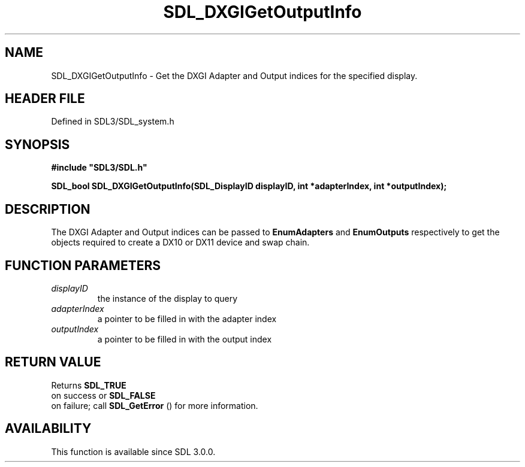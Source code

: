 .\" This manpage content is licensed under Creative Commons
.\"  Attribution 4.0 International (CC BY 4.0)
.\"   https://creativecommons.org/licenses/by/4.0/
.\" This manpage was generated from SDL's wiki page for SDL_DXGIGetOutputInfo:
.\"   https://wiki.libsdl.org/SDL_DXGIGetOutputInfo
.\" Generated with SDL/build-scripts/wikiheaders.pl
.\"  revision SDL-prerelease-3.1.1-227-gd42d66149
.\" Please report issues in this manpage's content at:
.\"   https://github.com/libsdl-org/sdlwiki/issues/new
.\" Please report issues in the generation of this manpage from the wiki at:
.\"   https://github.com/libsdl-org/SDL/issues/new?title=Misgenerated%20manpage%20for%20SDL_DXGIGetOutputInfo
.\" SDL can be found at https://libsdl.org/
.de URL
\$2 \(laURL: \$1 \(ra\$3
..
.if \n[.g] .mso www.tmac
.TH SDL_DXGIGetOutputInfo 3 "SDL 3.1.1" "SDL" "SDL3 FUNCTIONS"
.SH NAME
SDL_DXGIGetOutputInfo \- Get the DXGI Adapter and Output indices for the specified display\[char46]
.SH HEADER FILE
Defined in SDL3/SDL_system\[char46]h

.SH SYNOPSIS
.nf
.B #include \(dqSDL3/SDL.h\(dq
.PP
.BI "SDL_bool SDL_DXGIGetOutputInfo(SDL_DisplayID displayID, int *adapterIndex, int *outputIndex);
.fi
.SH DESCRIPTION
The DXGI Adapter and Output indices can be passed to
.BR EnumAdapters
and
.BR EnumOutputs
respectively to get the objects required to create a DX10 or
DX11 device and swap chain\[char46]

.SH FUNCTION PARAMETERS
.TP
.I displayID
the instance of the display to query
.TP
.I adapterIndex
a pointer to be filled in with the adapter index
.TP
.I outputIndex
a pointer to be filled in with the output index
.SH RETURN VALUE
Returns 
.BR SDL_TRUE
 on success or 
.BR SDL_FALSE
 on
failure; call 
.BR SDL_GetError
() for more information\[char46]

.SH AVAILABILITY
This function is available since SDL 3\[char46]0\[char46]0\[char46]

